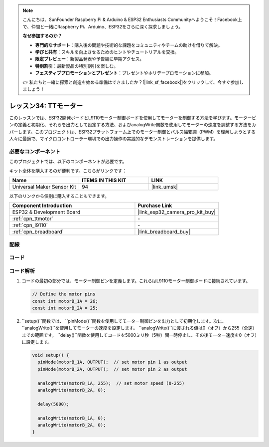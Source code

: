 .. note::

    こんにちは、SunFounder Raspberry Pi & Arduino & ESP32 Enthusiasts Communityへようこそ！Facebook上で、仲間と一緒にRaspberry Pi、Arduino、ESP32をさらに深く探求しましょう。

    **なぜ参加するのか？**

    - **専門的なサポート**：購入後の問題や技術的な課題をコミュニティやチームの助けを借りて解決。
    - **学びと共有**：スキルを向上させるためのヒントやチュートリアルを交換。
    - **限定プレビュー**：新製品発表や予告編に早期アクセス。
    - **特別割引**：最新製品の特別割引を楽しむ。
    - **フェスティブプロモーションとプレゼント**：プレゼントやホリデープロモーションに参加。

    👉 私たちと一緒に探索と創造を始める準備はできましたか？[|link_sf_facebook|]をクリックして、今すぐ参加しましょう！
    
.. _esp32_lesson34_motor:

レッスン34: TTモーター
==================================

このレッスンでは、ESP32開発ボードとL9110モーター制御ボードを使用してモーターを制御する方法を学びます。モーターピンの定義と初期化、それらを出力として設定する方法、およびanalogWrite関数を使用してモーターの速度を調整する方法をカバーします。このプロジェクトは、ESP32プラットフォーム上でのモーター制御とパルス幅変調（PWM）を理解しようとする人々に最適で、マイクロコントローラー環境での出力操作の実践的なデモンストレーションを提供します。

必要なコンポーネント
--------------------------

このプロジェクトでは、以下のコンポーネントが必要です。

キット全体を購入するのが便利です。こちらがリンクです：

.. list-table::
    :widths: 20 20 20
    :header-rows: 1

    *   - Name	
        - ITEMS IN THIS KIT
        - LINK
    *   - Universal Maker Sensor Kit
        - 94
        - |link_umsk|

以下のリンクから個別に購入することもできます。

.. list-table::
    :widths: 30 20
    :header-rows: 1

    *   - Component Introduction
        - Purchase Link

    *   - ESP32 & Development Board
        - |link_esp32_camera_pro_kit_buy|
    *   - :ref:`cpn_ttmotor`
        - \-
    *   - :ref:`cpn_l9110`
        - \-
    *   - :ref:`cpn_breadboard`
        - |link_breadboard_buy|


配線
---------------------------

.. image:: img/Lesson_34_Motor_esp32_bb.png
    :width: 100%


コード
---------------------------

.. raw:: html

    <iframe src=https://create.arduino.cc/editor/sunfounder01/c1d4e7f5-140c-4ed4-a149-1af81df5dc0b/preview?embed style="height:510px;width:100%;margin:10px 0" frameborder=0></iframe>

コード解析
---------------------------

1. コードの最初の部分では、モーター制御ピンを定義します。これらはL9110モーター制御ボードに接続されています。

   .. code-block:: arduino
   
      // Define the motor pins
      const int motorB_1A = 26;
      const int motorB_2A = 25;

2. ``setup()``関数では、 ``pinMode()``関数を使用してモーター制御ピンを出力として初期化します。次に、 ``analogWrite()``を使用してモーターの速度を設定します。 ``analogWrite()``に渡される値は0（オフ）から255（全速）までの範囲です。 ``delay()``関数を使用してコードを5000ミリ秒（5秒）間一時停止し、その後モーター速度を0（オフ）に設定します。

   .. code-block:: arduino
   
      void setup() {
        pinMode(motorB_1A, OUTPUT);  // set motor pin 1 as output
        pinMode(motorB_2A, OUTPUT);  // set motor pin 2 as output
   
        analogWrite(motorB_1A, 255);  // set motor speed (0-255)
        analogWrite(motorB_2A, 0);
   
        delay(5000);
   
        analogWrite(motorB_1A, 0);  
        analogWrite(motorB_2A, 0);
      }
